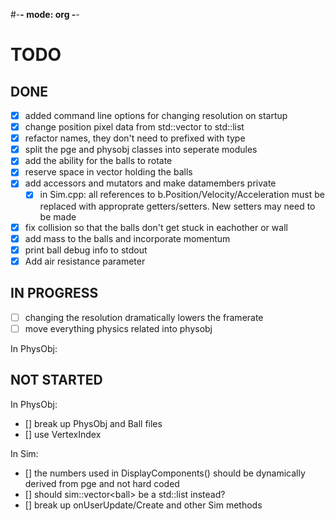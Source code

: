 #-*- mode: org -*-
#+STARTUP: showall
#+TODO: TODO

* TODO
** DONE
- [X] added command line options for changing resolution on startup
- [X] change position pixel data from std::vector to std::list
- [X] refactor names, they don't need to prefixed with type
- [X] split the pge and physobj classes into seperate modules
- [X] add the ability for the balls to rotate
- [X] reserve space in vector holding the balls
- [X] add accessors and mutators and make datamembers private
    - [X] in Sim.cpp: all references to b.Position/Velocity/Acceleration
      must be replaced with approprate getters/setters. New setters may
      need to be made
- [X] fix collision so that the balls don't get stuck in eachother or wall
- [X] add mass to the balls and incorporate momentum
- [X] print ball debug info to stdout
- [X] Add air resistance parameter
** IN PROGRESS
- [-] changing the resolution dramatically lowers the framerate
- [-] move everything physics related into physobj
In PhysObj:
** NOT STARTED
In PhysObj:
    - [] break up PhysObj and Ball files
    - [] use VertexIndex
In Sim:
    - [] the numbers used in DisplayComponents() should be dynamically derived from pge and not hard coded
    - [] should sim::vector<ball> be a std::list instead?
    - [] break up onUserUpdate/Create and other Sim methods

